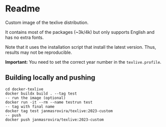 * Readme
Custom image of the texlive distribution.

It contains most of the packages (~3k/4k) but only supports English and has no
extra fonts.

Note that it uses the installation script that install the latest version.
Thus, results may not be reproducible.

*Important:* You need to set the correct year number in the =texlive.profile=.

** Building locally and pushing
#+begin_example
cd docker-texlive
docker buildx build . --tag test
-- run the image (optional)
docker run -it --rm --name testrun test
-- tag with final name
docker tag test janmasrovira/texlive:2023-custom
-- push
docker push janmasrovira/texlive:2023-custom
#+end_example
